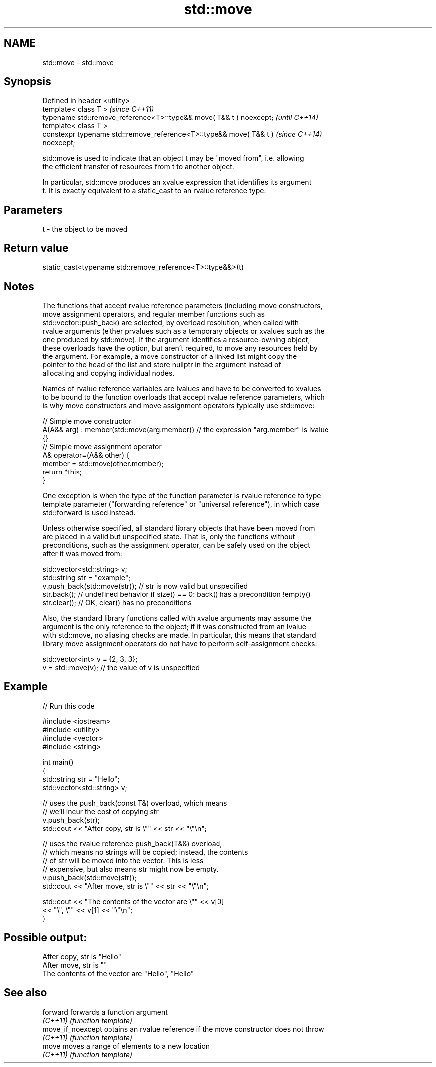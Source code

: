 .TH std::move 3 "2020.11.17" "http://cppreference.com" "C++ Standard Libary"
.SH NAME
std::move \- std::move

.SH Synopsis
   Defined in header <utility>
   template< class T >                                                    \fI(since C++11)\fP
   typename std::remove_reference<T>::type&& move( T&& t ) noexcept;      \fI(until C++14)\fP
   template< class T >
   constexpr typename std::remove_reference<T>::type&& move( T&& t )      \fI(since C++14)\fP
   noexcept;

   std::move is used to indicate that an object t may be "moved from", i.e. allowing
   the efficient transfer of resources from t to another object.

   In particular, std::move produces an xvalue expression that identifies its argument
   t. It is exactly equivalent to a static_cast to an rvalue reference type.

.SH Parameters

   t - the object to be moved

.SH Return value

   static_cast<typename std::remove_reference<T>::type&&>(t)

.SH Notes

   The functions that accept rvalue reference parameters (including move constructors,
   move assignment operators, and regular member functions such as
   std::vector::push_back) are selected, by overload resolution, when called with
   rvalue arguments (either prvalues such as a temporary objects or xvalues such as the
   one produced by std::move). If the argument identifies a resource-owning object,
   these overloads have the option, but aren't required, to move any resources held by
   the argument. For example, a move constructor of a linked list might copy the
   pointer to the head of the list and store nullptr in the argument instead of
   allocating and copying individual nodes.

   Names of rvalue reference variables are lvalues and have to be converted to xvalues
   to be bound to the function overloads that accept rvalue reference parameters, which
   is why move constructors and move assignment operators typically use std::move:

 // Simple move constructor
 A(A&& arg) : member(std::move(arg.member)) // the expression "arg.member" is lvalue
 {}
 // Simple move assignment operator
 A& operator=(A&& other) {
      member = std::move(other.member);
      return *this;
 }

   One exception is when the type of the function parameter is rvalue reference to type
   template parameter ("forwarding reference" or "universal reference"), in which case
   std::forward is used instead.

   Unless otherwise specified, all standard library objects that have been moved from
   are placed in a valid but unspecified state. That is, only the functions without
   preconditions, such as the assignment operator, can be safely used on the object
   after it was moved from:

 std::vector<std::string> v;
 std::string str = "example";
 v.push_back(std::move(str)); // str is now valid but unspecified
 str.back(); // undefined behavior if size() == 0: back() has a precondition !empty()
 str.clear(); // OK, clear() has no preconditions

   Also, the standard library functions called with xvalue arguments may assume the
   argument is the only reference to the object; if it was constructed from an lvalue
   with std::move, no aliasing checks are made. In particular, this means that standard
   library move assignment operators do not have to perform self-assignment checks:

 std::vector<int> v = {2, 3, 3};
 v = std::move(v); // the value of v is unspecified

.SH Example

   
// Run this code

 #include <iostream>
 #include <utility>
 #include <vector>
 #include <string>
  
 int main()
 {
     std::string str = "Hello";
     std::vector<std::string> v;
  
     // uses the push_back(const T&) overload, which means
     // we'll incur the cost of copying str
     v.push_back(str);
     std::cout << "After copy, str is \\"" << str << "\\"\\n";
  
     // uses the rvalue reference push_back(T&&) overload,
     // which means no strings will be copied; instead, the contents
     // of str will be moved into the vector.  This is less
     // expensive, but also means str might now be empty.
     v.push_back(std::move(str));
     std::cout << "After move, str is \\"" << str << "\\"\\n";
  
     std::cout << "The contents of the vector are \\"" << v[0]
                                          << "\\", \\"" << v[1] << "\\"\\n";
 }

.SH Possible output:

 After copy, str is "Hello"
 After move, str is ""
 The contents of the vector are "Hello", "Hello"

.SH See also

   forward          forwards a function argument
   \fI(C++11)\fP          \fI(function template)\fP 
   move_if_noexcept obtains an rvalue reference if the move constructor does not throw
   \fI(C++11)\fP          \fI(function template)\fP 
   move             moves a range of elements to a new location
   \fI(C++11)\fP          \fI(function template)\fP 
